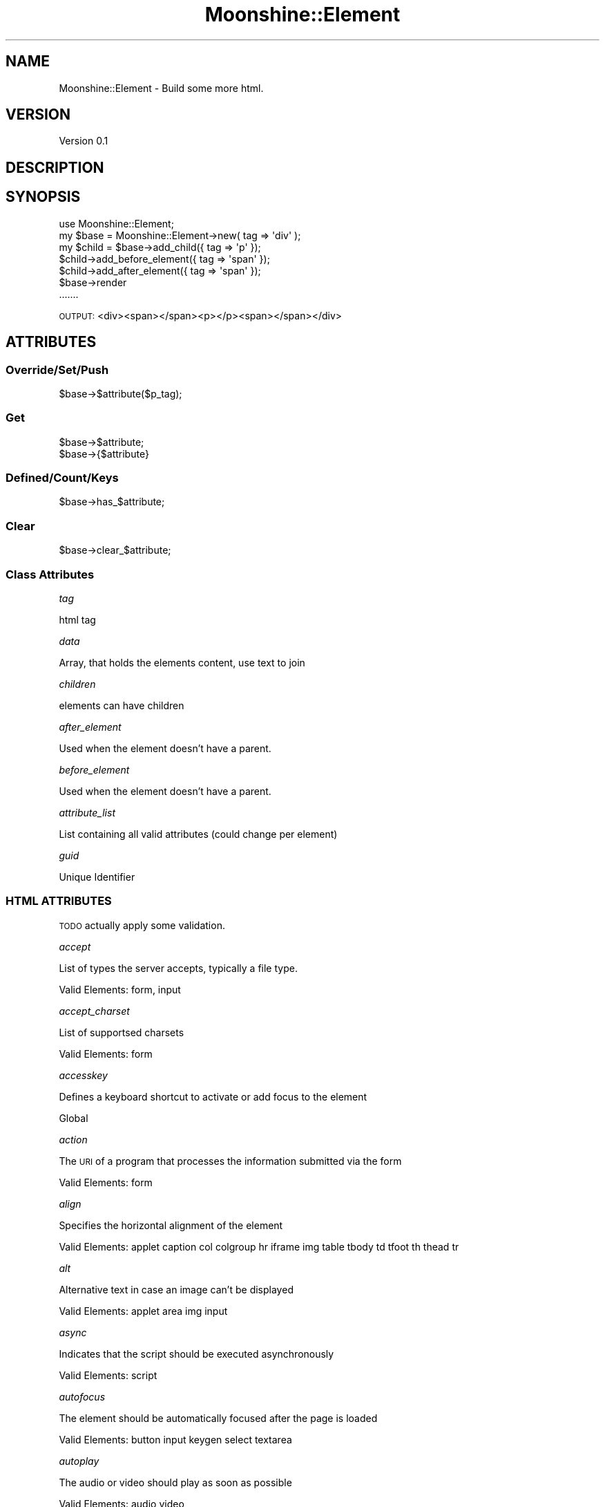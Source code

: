 .\" Automatically generated by Pod::Man 2.28 (Pod::Simple 3.29)
.\"
.\" Standard preamble:
.\" ========================================================================
.de Sp \" Vertical space (when we can't use .PP)
.if t .sp .5v
.if n .sp
..
.de Vb \" Begin verbatim text
.ft CW
.nf
.ne \\$1
..
.de Ve \" End verbatim text
.ft R
.fi
..
.\" Set up some character translations and predefined strings.  \*(-- will
.\" give an unbreakable dash, \*(PI will give pi, \*(L" will give a left
.\" double quote, and \*(R" will give a right double quote.  \*(C+ will
.\" give a nicer C++.  Capital omega is used to do unbreakable dashes and
.\" therefore won't be available.  \*(C` and \*(C' expand to `' in nroff,
.\" nothing in troff, for use with C<>.
.tr \(*W-
.ds C+ C\v'-.1v'\h'-1p'\s-2+\h'-1p'+\s0\v'.1v'\h'-1p'
.ie n \{\
.    ds -- \(*W-
.    ds PI pi
.    if (\n(.H=4u)&(1m=24u) .ds -- \(*W\h'-12u'\(*W\h'-12u'-\" diablo 10 pitch
.    if (\n(.H=4u)&(1m=20u) .ds -- \(*W\h'-12u'\(*W\h'-8u'-\"  diablo 12 pitch
.    ds L" ""
.    ds R" ""
.    ds C` ""
.    ds C' ""
'br\}
.el\{\
.    ds -- \|\(em\|
.    ds PI \(*p
.    ds L" ``
.    ds R" ''
.    ds C`
.    ds C'
'br\}
.\"
.\" Escape single quotes in literal strings from groff's Unicode transform.
.ie \n(.g .ds Aq \(aq
.el       .ds Aq '
.\"
.\" If the F register is turned on, we'll generate index entries on stderr for
.\" titles (.TH), headers (.SH), subsections (.SS), items (.Ip), and index
.\" entries marked with X<> in POD.  Of course, you'll have to process the
.\" output yourself in some meaningful fashion.
.\"
.\" Avoid warning from groff about undefined register 'F'.
.de IX
..
.nr rF 0
.if \n(.g .if rF .nr rF 1
.if (\n(rF:(\n(.g==0)) \{
.    if \nF \{
.        de IX
.        tm Index:\\$1\t\\n%\t"\\$2"
..
.        if !\nF==2 \{
.            nr % 0
.            nr F 2
.        \}
.    \}
.\}
.rr rF
.\" ========================================================================
.\"
.IX Title "Moonshine::Element 3pm"
.TH Moonshine::Element 3pm "2016-12-19" "perl v5.22.1" "User Contributed Perl Documentation"
.\" For nroff, turn off justification.  Always turn off hyphenation; it makes
.\" way too many mistakes in technical documents.
.if n .ad l
.nh
.SH "NAME"
Moonshine::Element \- Build some more html.
.SH "VERSION"
.IX Header "VERSION"
Version 0.1
.SH "DESCRIPTION"
.IX Header "DESCRIPTION"
.SH "SYNOPSIS"
.IX Header "SYNOPSIS"
.Vb 1
\&    use Moonshine::Element;
\&
\&    my $base = Moonshine::Element\->new( tag => \*(Aqdiv\*(Aq );
\&
\&    my $child = $base\->add_child({ tag => \*(Aqp\*(Aq });
\&    $child\->add_before_element({ tag => \*(Aqspan\*(Aq });
\&    $child\->add_after_element({ tag => \*(Aqspan\*(Aq });
\&
\&    $base\->render
\&    .......
.Ve
.PP
\&\s-1OUTPUT:\s0 <div><span></span><p></p><span></span></div>
.SH "ATTRIBUTES"
.IX Header "ATTRIBUTES"
.SS "Override/Set/Push"
.IX Subsection "Override/Set/Push"
.Vb 1
\&    $base\->$attribute($p_tag);
.Ve
.SS "Get"
.IX Subsection "Get"
.Vb 2
\&    $base\->$attribute;
\&    $base\->{$attribute}
.Ve
.SS "Defined/Count/Keys"
.IX Subsection "Defined/Count/Keys"
.Vb 1
\&    $base\->has_$attribute;
.Ve
.SS "Clear"
.IX Subsection "Clear"
.Vb 1
\&    $base\->clear_$attribute;
.Ve
.SS "Class Attributes"
.IX Subsection "Class Attributes"
\fItag\fR
.IX Subsection "tag"
.PP
html tag
.PP
\fIdata\fR
.IX Subsection "data"
.PP
Array, that holds the elements content, use text to join
.PP
\fIchildren\fR
.IX Subsection "children"
.PP
elements can have children
.PP
\fIafter_element\fR
.IX Subsection "after_element"
.PP
Used when the element doesn't have a parent.
.PP
\fIbefore_element\fR
.IX Subsection "before_element"
.PP
Used when the element doesn't have a parent.
.PP
\fIattribute_list\fR
.IX Subsection "attribute_list"
.PP
List containing all valid attributes (could change per element)
.PP
\fIguid\fR
.IX Subsection "guid"
.PP
Unique Identifier
.SS "\s-1HTML ATTRIBUTES\s0"
.IX Subsection "HTML ATTRIBUTES"
\&\s-1TODO\s0 actually apply some validation.
.PP
\fIaccept\fR
.IX Subsection "accept"
.PP
List of types the server accepts, typically a file type.
.PP
Valid Elements: form, input
.PP
\fIaccept_charset\fR
.IX Subsection "accept_charset"
.PP
List of supportsed charsets
.PP
Valid Elements: form
.PP
\fIaccesskey\fR
.IX Subsection "accesskey"
.PP
Defines a keyboard shortcut to activate or add focus to the element
.PP
Global
.PP
\fIaction\fR
.IX Subsection "action"
.PP
The \s-1URI\s0 of a program that processes the information submitted via the form
.PP
Valid Elements: form
.PP
\fIalign\fR
.IX Subsection "align"
.PP
Specifies the horizontal alignment of the element
.PP
Valid Elements: applet caption col colgroup hr iframe img table tbody td tfoot th thead tr
.PP
\fIalt\fR
.IX Subsection "alt"
.PP
Alternative text in case an image can't be displayed
.PP
Valid Elements: applet area img input
.PP
\fIasync\fR
.IX Subsection "async"
.PP
Indicates that the script should be executed asynchronously
.PP
Valid Elements: script
.PP
\fIautofocus\fR
.IX Subsection "autofocus"
.PP
The element should be automatically focused after the page is loaded
.PP
Valid Elements: button input keygen select textarea
.PP
\fIautoplay\fR
.IX Subsection "autoplay"
.PP
The audio or video should play as soon as possible
.PP
Valid Elements: audio video
.PP
\fIautosave\fR
.IX Subsection "autosave"
.PP
Previous values should persist dropdowns of selectable values across page loads.
.PP
Valid Elements: input
.PP
\fIbgcolor\fR
.IX Subsection "bgcolor"
.PP
Background color of the element, Note: This is a legacy attribute. Please use \s-1CSS\s0 background-color.
.PP
Valid Elements: body col colgroup marquee table tbody tfoot td th tr
.PP
\fIborder\fR
.IX Subsection "border"
.PP
The Border width. Note: This is a legacy attribute. Please use the \s-1CSS\s0 border property instead.
.PP
Valid Elements: img object table
.PP
\fIbuffered\fR
.IX Subsection "buffered"
.PP
Contains the time range of already buggered media
.PP
Valid Elements: audio video
.PP
\fIChallenge\fR
.IX Subsection "Challenge"
.PP
A challenge string that is submitted along with the public key
.PP
Valid Elements: keygen
.PP
\fIcharset\fR
.IX Subsection "charset"
.PP
Declares the character encoding of the page or script
.PP
Valid Elements: meta script
.PP
\fIchecked\fR
.IX Subsection "checked"
.PP
Indicates whether the element should be checked on page load
.PP
Valid Elements: command input
.PP
\fIcite\fR
.IX Subsection "cite"
.PP
Contains a \s-1URI\s0 which points to the source of the quote or change
.PP
Valid Elements: blockquote
.PP
\fIcode\fR
.IX Subsection "code"
.PP
Specifies the \s-1URL\s0 of the applet's class file to be loaded and executed
.PP
Valid Elements: applet
.PP
\fIcodebase\fR
.IX Subsection "codebase"
.PP
This attribute gives the absolute or relative \s-1URL\s0 of the directory where 
applets' .class files referenced by the code attribute are stored.
.PP
Valid Elements: applet
.PP
\fIcolor\fR
.IX Subsection "color"
.PP
This attribute sets the text color using either a named color or a color 
specified in the hexadecimal #RRGGBB format. Note: This is a legacy attribute. 
Please use the \s-1CSS\s0 color property instead.
.PP
Valid Elements: basefont font hr
.PP
\fIcols\fR
.IX Subsection "cols"
.PP
Defines the number of columns in a textarea.
.PP
Valid Elements: textarea
.PP
\fIcolspan\fR
.IX Subsection "colspan"
.PP
The colspan attribute defines the number of columns a cell should span.
.PP
Valid Elements: td, th
.PP
\fIcontent\fR
.IX Subsection "content"
.PP
A value associated with http-equiv or name depending on the context.
.PP
Valid Elements: meta
.PP
\fIcontenteditable\fR
.IX Subsection "contenteditable"
.PP
Indicates whether the element's content is editable."
.PP
Valid Elements: 'Global attribute'
.PP
\fIcontextmenu\fR
.IX Subsection "contextmenu"
.PP
Defines the \s-1ID\s0 of a &lt;menu&gt; element which will serve as the element's context menu.
.PP
Valid Elements: 'Global attribute'
.PP
\fIcontrols\fR
.IX Subsection "controls"
.PP
Indicates whether the browser should show playback controls to the user.
.PP
Valid Elements: audio, video
.PP
\fIcoords\fR
.IX Subsection "coords"
.PP
A set of values specifying the coordinates of the hot-spot region.
.PP
Valid Elements: area
.PP
\fIdatetime\fR
.IX Subsection "datetime"
.PP
Indicates the date and time associated with the element.
.PP
Valid Elements: del ins time
.PP
\fIdefault\fR
.IX Subsection "default"
.PP
Indicates that the track should be enabled unless the user's preferences indicate something different.
.PP
Valid Elements: track
.PP
\fIdefer\fR
.IX Subsection "defer"
.PP
Indicates that the script should be executed after the page has been parsed.
.PP
Valid Elements: script
.PP
\fIdir\fR
.IX Subsection "dir"
.PP
Defines the text direction. Allowed values are ltr (Left-To-Right) or rtl (Right-To-Left)
.PP
Valid Elements: 'Global attribute'
.PP
\fIdirname\fR
.IX Subsection "dirname"
.PP
Valid Elements: input, textarea
.PP
\fIdisabled\fR
.IX Subsection "disabled"
.PP
Indicates whether the user can interact with the element.
.PP
Valid Elements: button, command, fieldset, input, keygen, optgroup, option, select, textarea'
.PP
\fIdownload\fR
.IX Subsection "download"
.PP
Indicates that the hyperlink is to be used for downloading a resource.
.PP
Valid Elements: a, area
.PP
\fIdraggable\fR
.IX Subsection "draggable"
.PP
Defines whether the element can be dragged.
.PP
Valid Elements: 'Global attribute'
.PP
\fIdropzone\fR
.IX Subsection "dropzone"
.PP
Indicates that the element accept the dropping of content on it.
.PP
Valid Elements: 'Global attribute'
.PP
\fIenctype\fR
.IX Subsection "enctype"
.PP
Defines the content type of the form date when the method is \s-1POST.\s0
.PP
Valid Elements: form
.PP
\fIfor\fR
.IX Subsection "for"
.PP
Describes elements which belongs to this one.
.PP
Valid Elements: label, output
.PP
\fIform\fR
.IX Subsection "form"
.PP
Indicates the form that is the owner of the element.
.PP
Valid Elements: button, fieldset, input, keygen, label, meter, object, output, progress, select, textarea'
.PP
\fIformaction\fR
.IX Subsection "formaction"
.PP
Indicates the action of the element, overriding the action defined in the form'
.PP
Valid Elements: input, button
.PP
\fIheaders\fR
.IX Subsection "headers"
.PP
IDs of the th elements which applies to this element.
.PP
Valid Elements: td, th
.PP
\fIheight\fR
.IX Subsection "height"
.PP
Specifies the height of elements listed here. For all other elements, 
use the \s-1CSS\s0 height property. Note: In some instances, such as div, 
this is a legacy attribute, in which case the \s-1CSS\s0 height property 
should be used instead.
.PP
Valid Elements: canvas, embed, iframe, img, input, object&gt, video
.PP
\fIhidden\fR
.IX Subsection "hidden"
.PP
Prevents rendering of given element, while keeping child elements, e.g. script elements, active.
.PP
Valid Elements: 'Global attribute'
.PP
\fIhigh\fR
.IX Subsection "high"
.PP
Indicates the lower bound of the upper range.
.PP
Valid Elements: meter
.PP
\fIhref\fR
.IX Subsection "href"
.PP
The \s-1URL\s0 of a linked resource.
.PP
Valid Elements: a, area, base, link
.PP
\fIhreflang\fR
.IX Subsection "hreflang"
.PP
Specifies the language of the linked resource.
.PP
Valid Elements: a, area, link
.PP
\fIhttp-equiv\fR
.IX Subsection "http-equiv"
.PP
Valid Elements: meta
.PP
\fIicon\fR
.IX Subsection "icon"
.PP
Specifies a picture which represents the command.
.PP
Valid Elements: command
.PP
\fIid\fR
.IX Subsection "id"
.PP
Often used with \s-1CSS\s0 to style a specific element. The value of this attribute must be unique.
.PP
Valid Elements: 'Global attribute'
.PP
\fIintegrity\fR
.IX Subsection "integrity"
.PP
Security Feature that allows browsers to verify what they fetch.A \s-1MDN\s0 Link
.PP
Valid Elements: link, script
.PP
\fIismap\fR
.IX Subsection "ismap"
.PP
Indicates that the image is part of a server-side image map.
.PP
Valid Elements: img
.PP
\fIitemprop\fR
.IX Subsection "itemprop"
.PP
Valid Elements: 'Global attribute'
.PP
\fIkeytype\fR
.IX Subsection "keytype"
.PP
Specifies the type of key generated.
.PP
Valid Elements: 'keygen'
.PP
\fIkind\fR
.IX Subsection "kind"
.PP
Specifies the kind of text track.
.PP
Valid Elements: track
.PP
\fIlabel\fR
.IX Subsection "label"
.PP
Specifies a user-readable title of the text track.
.PP
Valid Elements: track
.PP
\fIlang\fR
.IX Subsection "lang"
.PP
Defines the language used in the element.
.PP
Valid Elements: 'Global attribute'
.PP
\fIlanguage\fR
.IX Subsection "language"
.PP
Defines the script language used in the element.
.PP
Valid Elements: script
.PP
\fIlist\fR
.IX Subsection "list"
.PP
Identifies a list of pre-defined options to suggest to the user.
.PP
Valid Elements: input
.PP
\fIloop\fR
.IX Subsection "loop"
.PP
Indicates whether the media should start playing from the start when it's finished.
.PP
Valid Elements: audio, bgsound, marquee, video
.PP
\fIlow\fR
.IX Subsection "low"
.PP
Indicates the upper bound of the lower range.
.PP
Valid Elements: meter
.PP
\fImanifest\fR
.IX Subsection "manifest"
.PP
Specifies the \s-1URL\s0 of the document's cache manifest.
.PP
Valid Elements: html
.PP
\fImax\fR
.IX Subsection "max"
.PP
Indicates the maximum value allowed.
.PP
Valid Elements: input, meter, progress
.PP
\fImaxlength\fR
.IX Subsection "maxlength"
.PP
Defines the maximum number of characters allowed in the element.
.PP
Valid Elements: input, textarea
.PP
\fImedia\fR
.IX Subsection "media"
.PP
Specifies a hint of the media for which the linked resource was designed.
.PP
Valid Elements: a, area, link, source, style
.PP
\fImethod\fR
.IX Subsection "method"
.PP
Defines which \s-1HTTP\s0 method to use when submitting the form. Can be \s-1GET \s0(default) or \s-1POST .\s0
.PP
Valid Elements: form
.PP
\fImin\fR
.IX Subsection "min"
.PP
Indicates the minimum value allowed.
.PP
Valid Elements: input, meter
.PP
\fImultiple\fR
.IX Subsection "multiple"
.PP
Indicates whether multiple values can be entered in an input of the type email or file.
.PP
Valid Elements: input, select
.PP
\fImuted\fR
.IX Subsection "muted"
.PP
Indicates whether the audio will be initially silenced on page load.
.PP
Valid Elements: video
.PP
\fIname\fR
.IX Subsection "name"
.PP
Name of the element. For example used by the server to identify the fields in form submits.
.PP
Valid Elements: button, form, fieldset, iframe, input, keygen, 
object, output, select, textarea, map, meta, param
.PP
\fInovalidate\fR
.IX Subsection "novalidate"
.PP
This attribute indicates that the form shouldn't be validated when submitted.
.PP
Valid Elements: form
.PP
\fIopen\fR
.IX Subsection "open"
.PP
Indicates whether the details will be shown on page load.
.PP
Valid Elements: details
.PP
\fIoptimum\fR
.IX Subsection "optimum"
.PP
Indicates the optimal numeric value.
.PP
Valid Elements: meter
.PP
\fIpattern\fR
.IX Subsection "pattern"
.PP
Defines a regular expression which the element's value will be validated against.
.PP
Valid Elements: input
.PP
\fIping\fR
.IX Subsection "ping"
.PP
Valid Elements: a, area
.PP
\fIplaceholder\fR
.IX Subsection "placeholder"
.PP
Provides a hint to the user of what can be entered in the field.
.PP
Valid Elements: input, textarea
.PP
\fIposter\fR
.IX Subsection "poster"
.PP
A \s-1URL\s0 indicating a poster frame to show until the user plays or seeks.
.PP
Valid Elements: video
.PP
\fIpreload\fR
.IX Subsection "preload"
.PP
Indicates whether the whole resource, parts of it or nothing should be preloaded.
.PP
Valid Elements: audio, video
.PP
\fIradiogroup\fR
.IX Subsection "radiogroup"
.PP
Valid Elements: command
.PP
\fIreadonly\fR
.IX Subsection "readonly"
.PP
Indicates whether the element can be edited.
.PP
Valid Elements: input, textarea
.PP
\fIrel\fR
.IX Subsection "rel"
.PP
Specifies the relationship of the target object to the link object.
.PP
Valid Elements: a, area, link
.PP
\fIrequired\fR
.IX Subsection "required"
.PP
Indicates whether this element is required to fill out or not.
.PP
Valid Elements: input, select, textarea
.PP
\fIreversed\fR
.IX Subsection "reversed"
.PP
Indicates whether the list should be displayed in a descending order 
instead of a ascending.
.PP
Valid Elements: ol
.PP
\fIrows\fR
.IX Subsection "rows"
.PP
Defines the number of rows in a text area.
.PP
Valid Elements: 'textarea'
.PP
\fIrowspan\fR
.IX Subsection "rowspan"
.PP
Defines the number of rows a table cell should span over.
.PP
Valid  Elements: td, th
.PP
\fIsandbox\fR
.IX Subsection "sandbox"
.PP
Valid Elements: iframe
.PP
\fIscope\fR
.IX Subsection "scope"
.PP
Valid Elements: th
.PP
\fIscoped\fR
.IX Subsection "scoped"
.PP
Valid Elements: style
.PP
\fIseamless\fR
.IX Subsection "seamless"
.PP
Valid Elements: iframe
.PP
\fIselected\fR
.IX Subsection "selected"
.PP
Defines a value which will be selected on page load.
.PP
Valid Elements: option
.PP
\fIshape\fR
.IX Subsection "shape"
.PP
Valid Elements: a, area
.PP
\fIsize\fR
.IX Subsection "size"
.PP
Defines the width of the element (in pixels). If the element's type 
attribute is text or password then it's the number of characters.
.PP
Valid Elements: input, select
.PP
\fIsizes\fR
.IX Subsection "sizes"
.PP
Valid Elements: link, img, source
.PP
\fIspan\fR
.IX Subsection "span"
.PP
Valid Elements: col, colgroup
.PP
\fIspellcheck\fR
.IX Subsection "spellcheck"
.PP
Indicates whether spell checking is allowed for the element.
.PP
Valid Elements: Global attribute
.PP
\fIsrc\fR
.IX Subsection "src"
.PP
The \s-1URL\s0 of the embeddable content.
.PP
Valid Elements: audio, embed, iframe, img, input, script, source, track, video
.PP
\fIsrcdoc\fR
.IX Subsection "srcdoc"
.PP
Valid Elements: iframe
.PP
\fIsrclang\fR
.IX Subsection "srclang"
.PP
Valid Elements: track
.PP
\fIsrcset\fR
.IX Subsection "srcset"
.PP
Valid Elements: img
.PP
\fIstart\fR
.IX Subsection "start"
.PP
Defines the first number if other than 1.
.PP
Valid Elements: ol
.PP
\fIstep\fR
.IX Subsection "step"
.PP
Valid input
.PP
\fIstyle\fR
.IX Subsection "style"
.PP
Defines \s-1CSS\s0 styles which will override styles previously set.
.PP
Valid Elements: 'Global attribute'
.PP
\fIsummary\fR
.IX Subsection "summary"
.PP
Valid Elements: table
.PP
\fItabindex\fR
.IX Subsection "tabindex"
.PP
Overrides the browser's default tab order and follows the one specified instead.
.PP
Valid Elements: 'Global attribute'
.PP
\fItarget\fR
.IX Subsection "target"
.PP
Valid Elements: a, area, base, form
.PP
\fItitle\fR
.IX Subsection "title"
.PP
Text to be displayed in a tooltip when hovering over the element.
.PP
Valid Elements: 'Global attribute'
.PP
\fItype\fR
.IX Subsection "type"
.PP
Defines the type of the element.
.PP
Valid Elements: button, input, command, embed, object, script, source, style, menu
.PP
\fIusemap\fR
.IX Subsection "usemap"
.PP
Valid Elements: img, input, object
.PP
\fIvalue\fR
.IX Subsection "value"
.PP
Defines a default value which will be displayed in the element on page load.
.PP
Valid Elements: button, option, input, li, meter, progress, param
.PP
\fIwidth\fR
.IX Subsection "width"
.PP
For the elements listed here, this establishes the element's width. Note: For 
all other instances, such as &lt;div&gt; , this is a legacy attribute, in which 
case the \s-1CSS\s0 width a property should be used instead.
.PP
Valid Elements: canvas, embed, iframe, img, input, object, video'
.PP
\fIwrap\fR
.IX Subsection "wrap"
.PP
Indicates whether the text should be wrapped.
.PP
Valid Elements: textarea
.SH "SUBROUTINES"
.IX Header "SUBROUTINES"
.SS "add_child"
.IX Subsection "add_child"
Accepts a Hash reference that is used to build a new Moonshine::Element
which is pushed into that elements children attribute.
.PP
.Vb 6
\&    $base\->add_child(
\&        {
\&            tag => \*(Aqdiv\*(Aq
\&            ....
\&        }
\&    );
.Ve
.SS "add_before_element"
.IX Subsection "add_before_element"
Accepts a Hash reference that is used to build a new Moonshine::Element, if the current
element has a parent, we slice in the new element before the current. If no parent exists the new element
is pushed in the before_element attribute.
.PP
.Vb 6
\&    $base\->add_before_element(
\&        {
\&            tag => \*(Aqdiv\*(Aq,
\&            ....
\&        }
\&    );
.Ve
.SS "add_after_element"
.IX Subsection "add_after_element"
Accepts a Hash reference that is used to build a new Moonshine::Element, if the current
element has a parent, we slice in the new element after the current. If no parent exists the new element
is pushed in the after_element attribute.
.PP
.Vb 6
\&    $base\->add_after_element(
\&        {
\&            tag => \*(Aqdiv\*(Aq,
\&            ....
\&        }
\&    );
.Ve
.SS "render"
.IX Subsection "render"
Render the Element as html.
.PP
.Vb 1
\&    $base\->render;
.Ve
.PP
All attributes set on an 'Element' will be rendered. There is currently no Attribute to Element
validation.
.PP
Html attributes can be HashRef's (keys sorted and values joined), ArrayRef's(joined), or just Scalars.
.SH "AUTHOR"
.IX Header "AUTHOR"
Robert Acock <ThisUsedToBeAnEmail@gmail.com>
.SH "CONFIGURATION AND ENVIRONMENT"
.IX Header "CONFIGURATION AND ENVIRONMENT"
.SH "INCOMPATIBILITIES"
.IX Header "INCOMPATIBILITIES"
.SH "LICENSE AND COPYRIGHT"
.IX Header "LICENSE AND COPYRIGHT"
Copyright 2016 Robert Acock.
.PP
This program is free software; you can redistribute it and/or modify it
under the terms of the the Artistic License (2.0). You may obtain a
copy of the full license at:
.PP
<http://www.perlfoundation.org/artistic_license_2_0>
.PP
Any use, modification, and distribution of the Standard or Modified
Versions is governed by this Artistic License. By using, modifying or
distributing the Package, you accept this license. Do not use, modify,
or distribute the Package, if you do not accept this license.
.PP
If your Modified Version has been derived from a Modified Version made
by someone other than you, you are nevertheless required to ensure that
your Modified Version complies with the requirements of this license.
.PP
This license does not grant you the right to use any trademark, service
mark, tradename, or logo of the Copyright Holder.
.PP
This license includes the non-exclusive, worldwide, free-of-charge
patent license to make, have made, use, offer to sell, sell, import and
otherwise transfer the Package with respect to any patent claims
licensable by the Copyright Holder that are necessarily infringed by the
Package. If you institute patent litigation (including a cross-claim or
counterclaim) against any party alleging that the Package constitutes
direct or contributory patent infringement, then this Artistic License
to you shall terminate on the date that such litigation is filed.
.PP
Disclaimer of Warranty: \s-1THE PACKAGE IS PROVIDED BY THE COPYRIGHT HOLDER
AND CONTRIBUTORS "AS IS\s0' \s-1AND WITHOUT ANY EXPRESS OR IMPLIED WARRANTIES.
THE IMPLIED WARRANTIES OF MERCHANTABILITY, FITNESS FOR A PARTICULAR
PURPOSE, OR\s0 NON-INFRINGEMENT \s-1ARE DISCLAIMED TO THE EXTENT PERMITTED BY
YOUR LOCAL LAW. UNLESS REQUIRED BY LAW, NO COPYRIGHT HOLDER OR
CONTRIBUTOR WILL BE LIABLE FOR ANY DIRECT, INDIRECT, INCIDENTAL, OR
CONSEQUENTIAL DAMAGES ARISING IN ANY WAY OUT OF THE USE OF THE PACKAGE,
EVEN IF ADVISED OF THE POSSIBILITY OF SUCH DAMAGE.\s0
